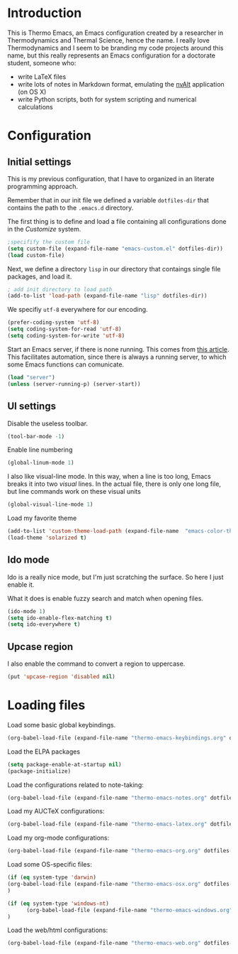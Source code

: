 * Introduction

This is Thermo Emacs, an Emacs configuration created by a researcher in Thermodynamics and Thermal Science, hence the name. I really love Thermodynamics and I seem to be branding my code projects around this name, but this really represents an Emacs configuration for a doctorate student, someone who:

- write LaTeX files
- write lots of notes in Markdown format, emulating the [[http://brettterpstra.com/projects/nvalt/][nvAlt]] application (on OS X)
- write Python scripts, both for system scripting and numerical calculations
  
* Configuration

** Initial settings

This is my previous configuration, that I have to organized in an literate programming approach.

Remember that in our init file we defined a variable ~dotfiles-dir~ that contains the path to the ~.emacs.d~ directory.

The first thing is to define and load a file containing all configurations done in the /Customize/ system.


#+BEGIN_SRC emacs-lisp
;specifify the custom file
(setq custom-file (expand-file-name "emacs-custom.el" dotfiles-dir))
(load custom-file)
#+END_SRC

Next, we define a directory ~lisp~ in our directory that contaings single file packages, and load it.
#+BEGIN_SRC emacs-lisp
; add init directory to load path
(add-to-list 'load-path (expand-file-name "lisp" dotfiles-dir))
#+END_SRC

We specifiy ~utf-8~ everywhere for our encoding.

#+BEGIN_SRC emacs-lisp
(prefer-coding-system 'utf-8)
(setq coding-system-for-read 'utf-8)
(setq coding-system-for-write 'utf-8)
#+END_SRC

Start an Emacs server, if there is none running. This comes from [[http://jr0cket.co.uk/2012/10/using-emacs-24-server-on-mac-osx-for.html][this article]]. This facilitates automation, since there is always a running server, to which some Emacs functions can comunicate. 

#+BEGIN_SRC emacs-lisp
(load "server")
(unless (server-running-p) (server-start))
#+END_SRC

** UI settings

Disable the useless toolbar.

#+BEGIN_SRC emacs-lisp
(tool-bar-mode -1)
#+END_SRC

Enable line numbering
#+BEGIN_SRC emacs-lisp
(global-linum-mode 1)
#+END_SRC

I also like visual-line mode. In this way, when a line is too long, Emacs breaks it into two /visual/ lines. In the actual file, there is only one long file, but line commands work on these visual units

#+BEGIN_SRC emacs-lisp
(global-visual-line-mode 1)
#+END_SRC

Load my favorite theme

#+BEGIN_SRC emacs-lisp
  (add-to-list 'custom-theme-load-path (expand-file-name  "emacs-color-theme-solarized" dotfiles-dir))
  (load-theme 'solarized t)

#+END_SRC

** Ido mode

Ido is a really nice mode, but I'm just scratching the surface. So here I just enable it.

What it does is enable fuzzy search and match when opening files.

#+BEGIN_SRC emacs-lisp
(ido-mode 1)
(setq ido-enable-flex-matching t)
(setq ido-everywhere t)
#+END_SRC

** Upcase region

I also enable the command to convert a region to uppercase.

#+BEGIN_SRC emacs-lisp
(put 'upcase-region 'disabled nil)
#+END_SRC

* Loading files

Load some basic global keybindings.

#+BEGIN_SRC emacs-lisp
(org-babel-load-file (expand-file-name "thermo-emacs-keybindings.org" dotfiles-dir))
#+END_SRC

Load the ELPA packages

#+BEGIN_SRC emacs-lisp
(setq package-enable-at-startup nil)
(package-initialize)
#+END_SRC

Load the configurations related to note-taking:

#+BEGIN_SRC emacs-lisp
(org-babel-load-file (expand-file-name "thermo-emacs-notes.org" dotfiles-dir))
#+END_SRC

Load my AUCTeX configurations:

#+BEGIN_SRC emacs-lisp
(org-babel-load-file (expand-file-name "thermo-emacs-latex.org" dotfiles-dir))
#+END_SRC

Load my org-mode configurations:

#+BEGIN_SRC emacs-lisp
(org-babel-load-file (expand-file-name "thermo-emacs-org.org" dotfiles-dir))
#+END_SRC

Load some OS-specific files:

#+BEGIN_SRC emacs-lisp
(if (eq system-type 'darwin)
(org-babel-load-file (expand-file-name "thermo-emacs-osx.org" dotfiles-dir))
)

(if (eq system-type 'windows-nt)
      (org-babel-load-file (expand-file-name "thermo-emacs-windows.org" dotfiles-dir))
)
#+END_SRC

Load the web/html configurations:

#+BEGIN_SRC emacs-lisp
(org-babel-load-file (expand-file-name "thermo-emacs-web.org" dotfiles-dir))
#+END_SRC
